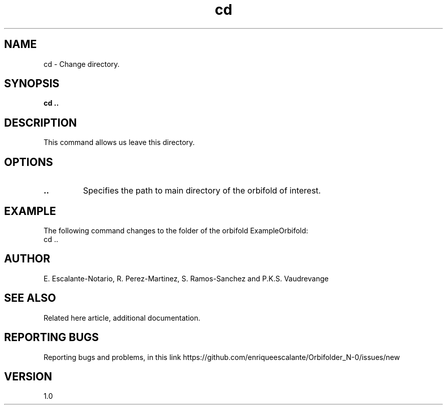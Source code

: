.TH "cd" 1 "February 1, 2024" "Enrique Escalante-Notario"

.SH NAME
cd - Change directory.

.SH SYNOPSIS
.B cd ..

.SH DESCRIPTION
This command allows us leave this directory.

.SH OPTIONS
.TP
.B ..
Specifies the path to main directory of the orbifold of interest.

.SH EXAMPLE
The following command changes to the folder of the orbifold ExampleOrbifold:
.EX
cd ..
.EE


.SH AUTHOR
E. Escalante-Notario, R. Perez-Martinez, S. Ramos-Sanchez and P.K.S. Vaudrevange

.SH SEE ALSO
Related here article, additional documentation.

.SH REPORTING BUGS
Reporting bugs and problems, in this link https://github.com/enriqueescalante/Orbifolder_N-0/issues/new

.SH VERSION
1.0
